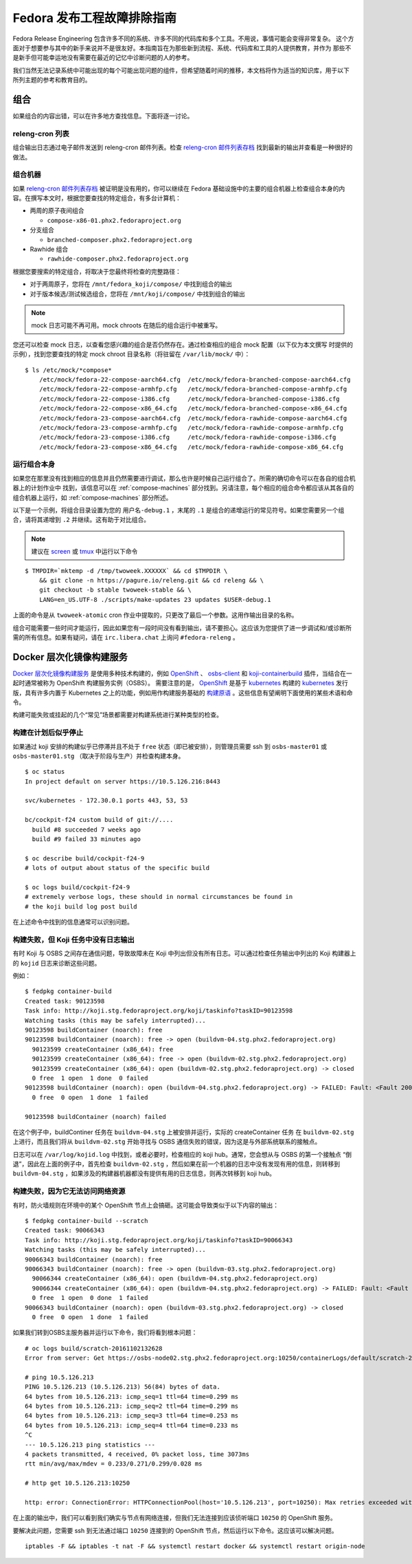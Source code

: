 .. SPDX-License-Identifier:    CC-BY-SA-3.0


================================================
Fedora 发布工程故障排除指南
================================================

Fedora Release Engineering 包含许多不同的系统、许多不同的代码库和多个工具。不用说，事情可能会变得非常复杂。
这个方面对于想要参与其中的新手来说并不是很友好。本指南旨在为那些新到流程、系统、代码库和工具的人提供教育，并作为
那些不是新手但可能幸运地没有需要在最近的记忆中诊断问题的人的参考。

我们当然无法记录系统中可能出现的每个可能出现问题的组件，但希望随着时间的推移，本文档将作为适当的知识库，用于以下
所列主题的参考和教育目的。


组合
=======

如果组合的内容出错，可以在许多地方查找信息。下面将逐一讨论。

releng-cron 列表
----------------

组合输出日志通过电子邮件发送到 releng-cron 邮件列表。检查 `releng-cron 邮件列表存档`_ 找到最新的输出并查看是一种很好的做法。

.. _compose-machines:

组合机器
----------------

如果 `releng-cron 邮件列表存档`_ 被证明是没有用的，你可以继续在 Fedora 基础设施中的主要的组合机器上检查组合本身的内容。在撰写本文时，根据您要查找的特定组合，有多台计算机：

* 两周的原子夜间组合

  * ``compose-x86-01.phx2.fedoraproject.org``

* 分支组合

  * ``branched-composer.phx2.fedoraproject.org``

* Rawhide 组合

  * ``rawhide-composer.phx2.fedoraproject.org``

根据您要搜索的特定组合，将取决于您最终将检查的完整路径：

* 对于两周原子，您将在
  ``/mnt/fedora_koji/compose/`` 中找到组合的输出
* 对于版本候选/测试候选组合，您将在 ``/mnt/koji/compose/`` 中找到组合的输出

.. note::
    mock 日志可能不再可用。mock chroots 在随后的组合运行中被重写。

您还可以检查 mock 日志，以查看您感兴趣的组合是否仍然存在。通过检查相应的组合 mock 配置（以下仅为本文撰写
时提供的示例），找到您要查找的特定 mock chroot 目录名称（将驻留在 ``/var/lib/mock/`` 中）：

::

    $ ls /etc/mock/*compose*
        /etc/mock/fedora-22-compose-aarch64.cfg  /etc/mock/fedora-branched-compose-aarch64.cfg
        /etc/mock/fedora-22-compose-armhfp.cfg   /etc/mock/fedora-branched-compose-armhfp.cfg
        /etc/mock/fedora-22-compose-i386.cfg     /etc/mock/fedora-branched-compose-i386.cfg
        /etc/mock/fedora-22-compose-x86_64.cfg   /etc/mock/fedora-branched-compose-x86_64.cfg
        /etc/mock/fedora-23-compose-aarch64.cfg  /etc/mock/fedora-rawhide-compose-aarch64.cfg
        /etc/mock/fedora-23-compose-armhfp.cfg   /etc/mock/fedora-rawhide-compose-armhfp.cfg
        /etc/mock/fedora-23-compose-i386.cfg     /etc/mock/fedora-rawhide-compose-i386.cfg
        /etc/mock/fedora-23-compose-x86_64.cfg   /etc/mock/fedora-rawhide-compose-x86_64.cfg

运行组合本身
----------------------------

如果您在那里没有找到相应的信息并且仍然需要进行调试，那么也许是时候自己运行组合了。所需的确切命令可以在各自的组合机器上的计划作业中
找到，该信息可以在 :ref:`compose-machines` 部分找到。另请注意，每个相应的组合命令都应该从其各自的组合机器上运行，如 :ref:`compose-machines` 部分所述。

以下是一个示例，将组合目录设置为您的 ``用户名-debug.1`` ，末尾的 ``.1`` 是组合的递增运行的常见符号。如果您需要另一个组合，请将其递增到 ``.2`` 并继续。这有助于对比组合。

.. note::
    建议在 `screen`_ 或 `tmux`_ 中运行以下命令

::

    $ TMPDIR=`mktemp -d /tmp/twoweek.XXXXXX` && cd $TMPDIR \
        && git clone -n https://pagure.io/releng.git && cd releng && \
        git checkout -b stable twoweek-stable && \
        LANG=en_US.UTF-8 ./scripts/make-updates 23 updates $USER-debug.1

上面的命令是从 ``twoweek-atomic`` cron 作业中提取的，只更改了最后一个参数。这用作输出目录的名称。

组合可能需要一些时间才能运行，因此如果您有一段时间没有看到输出，请不要担心。这应该为您提供了进一步调试和/或诊断所需的所有信息。如果有疑问，请在 ``irc.libera.chat`` 上询问 ``#fedora-releng`` 。

Docker 层次化镜像构建服务
==================================

`Docker 层次化镜像构建服务`_ 是使用多种技术构建的，例如 `OpenShift`_ 、 `osbs-client`_ 和 `koji-containerbuild`_ 插件，当结合在一起时通常被称为 OpenShift 构建服务实例（OSBS）。
需要注意的是， `OpenShift`_ 是基于 `kubernetes`_ 构建的 `kubernetes`_ 发行版，具有许多内置于 Kubernetes 之上的功能，例如用作构建服务基础的 `构建原语`_ 。这些信息有望阐明下面使用的某些术语和命令。

构建可能失败或挂起的几个“常见”场景都需要对构建系统进行某种类型的检查。

构建在计划后似乎停止
--------------------------------------------

如果通过 koji 安排的构建似乎已停滞并且不处于 ``free`` 状态（即已被安排），则管理员需要 ssh 到 ``osbs-master01`` 或 ``osbs-master01.stg`` （取决于阶段与生产）并检查构建本身。

::

    $ oc status
    In project default on server https://10.5.126.216:8443

    svc/kubernetes - 172.30.0.1 ports 443, 53, 53

    bc/cockpit-f24 custom build of git://....
      build #8 succeeded 7 weeks ago
      build #9 failed 33 minutes ago

    $ oc describe build/cockpit-f24-9
    # lots of output about status of the specific build

    $ oc logs build/cockpit-f24-9
    # extremely verbose logs, these should in normal circumstances be found in
    # the koji build log post build

在上述命令中找到的信息通常可以识别问题。

构建失败，但 Koji 任务中没有日志输出
------------------------------------------------------

有时 Koji 与 OSBS 之间存在通信问题，导致故障未在 Koji 中列出但没有所有日志。可以通过检查任务输出中列出的 Koji 构建器上的 ``kojid`` 日志来诊断这些问题。

例如：

::

    $ fedpkg container-build
    Created task: 90123598
    Task info: http://koji.stg.fedoraproject.org/koji/taskinfo?taskID=90123598
    Watching tasks (this may be safely interrupted)...
    90123598 buildContainer (noarch): free
    90123598 buildContainer (noarch): free -> open (buildvm-04.stg.phx2.fedoraproject.org)
      90123599 createContainer (x86_64): free
      90123599 createContainer (x86_64): free -> open (buildvm-02.stg.phx2.fedoraproject.org)
      90123599 createContainer (x86_64): open (buildvm-02.stg.phx2.fedoraproject.org) -> closed
      0 free  1 open  1 done  0 failed
    90123598 buildContainer (noarch): open (buildvm-04.stg.phx2.fedoraproject.org) -> FAILED: Fault: <Fault 2001: 'Image build failed. OSBS build id: cockpit-f24-9'>
      0 free  0 open  1 done  1 failed

    90123598 buildContainer (noarch) failed

在这个例子中，buildContiner 任务在 ``buildvm-04.stg`` 上被安排并运行，实际的 createContainer 任务
在 ``buildvm-02.stg`` 上进行，而且我们将从 ``buildvm-02.stg`` 开始寻找与 OSBS 通信失败的错误，因为这是与外部系统联系的接触点。

日志可以在 ``/var/log/kojid.log`` 中找到，或者必要时，检查相应的 koji hub。通常，您会想从与 OSBS 的第一个接触点
“倒退”，因此在上面的例子中，首先检查 ``buildvm-02.stg`` ，然后如果在前一个机器的日志中没有发现有用的信息，则转移到 ``buildvm-04.stg`` ，如果涉及的构建器机器都没有提供有用的日志信息，则再次转移到 koji hub。

构建失败，因为它无法访问网络资源
------------------------------------------------------

有时，防火墙规则在环境中的某个 OpenShift 节点上会搞砸。这可能会导致类似于以下内容的输出：

::

    $ fedpkg container-build --scratch
    Created task: 90066343
    Task info: http://koji.stg.fedoraproject.org/koji/taskinfo?taskID=90066343
    Watching tasks (this may be safely interrupted)...
    90066343 buildContainer (noarch): free
    90066343 buildContainer (noarch): free -> open (buildvm-03.stg.phx2.fedoraproject.org)
      90066344 createContainer (x86_64): open (buildvm-04.stg.phx2.fedoraproject.org)
      90066344 createContainer (x86_64): open (buildvm-04.stg.phx2.fedoraproject.org) -> FAILED: Fault: <Fault 2001: "Image build failed. Error in plugin distgit_fetch_artefacts: OSError(2, 'No such file or directory'). OSBS build id: scratch-20161102132628">
      0 free  1 open  0 done  1 failed
    90066343 buildContainer (noarch): open (buildvm-03.stg.phx2.fedoraproject.org) -> closed
      0 free  0 open  1 done  1 failed


如果我们转到OSBS主服务器并运行以下命令，我们将看到根本问题：

::

    # oc logs build/scratch-20161102132628
    Error from server: Get https://osbs-node02.stg.phx2.fedoraproject.org:10250/containerLogs/default/scratch-20161102132628-build/custom-build: dial tcp 10.5.126.213:10250: getsockopt: no route to host

    # ping 10.5.126.213
    PING 10.5.126.213 (10.5.126.213) 56(84) bytes of data.
    64 bytes from 10.5.126.213: icmp_seq=1 ttl=64 time=0.299 ms
    64 bytes from 10.5.126.213: icmp_seq=2 ttl=64 time=0.299 ms
    64 bytes from 10.5.126.213: icmp_seq=3 ttl=64 time=0.253 ms
    64 bytes from 10.5.126.213: icmp_seq=4 ttl=64 time=0.233 ms
    ^C
    --- 10.5.126.213 ping statistics ---
    4 packets transmitted, 4 received, 0% packet loss, time 3073ms
    rtt min/avg/max/mdev = 0.233/0.271/0.299/0.028 ms

    # http get 10.5.126.213:10250

    http: error: ConnectionError: HTTPConnectionPool(host='10.5.126.213', port=10250): Max retries exceeded with url: / (Caused by NewConnectionError('<requests.packages.urllib3.connection.HTTPConnection object at 0x7fdab064b320>: Failed to establish a new connection: [Errno 113] No route to host',)) while doing GET request to URL: http://10.5.126.213:10250/


在上面的输出中，我们可以看到我们确实与节点有网络连接，但我们无法连接到应该侦听端口 ``10250`` 的 OpenShift 服务。

要解决此问题，您需要 ssh 到无法通过端口 ``10250`` 连接到的 OpenShift 节点，然后运行以下命令。这应该可以解决问题。

::

    iptables -F && iptables -t nat -F && systemctl restart docker && systemctl restart origin-node

.. _tmux: https://tmux.github.io/
.. _kubernetes: http://kubernetes.io/
.. _OpenShift: https://www.openshift.org/
.. _screen: https://www.gnu.org/software/screen/
.. _osbs-client: https://github.com/projectatomic/osbs-client
.. _构建原语: https://docs.openshift.org/latest/dev_guide/builds.html
.. _koji-containerbuild:
    https://github.com/release-engineering/koji-containerbuild
.. _releng-cron 邮件列表存档:
    https://lists.fedoraproject.org/archives/list/releng-cron@lists.fedoraproject.org/
.. _Docker Layered Image Build Service:
    https://fedoraproject.org/wiki/Changes/Layered_Docker_Image_Build_Service
